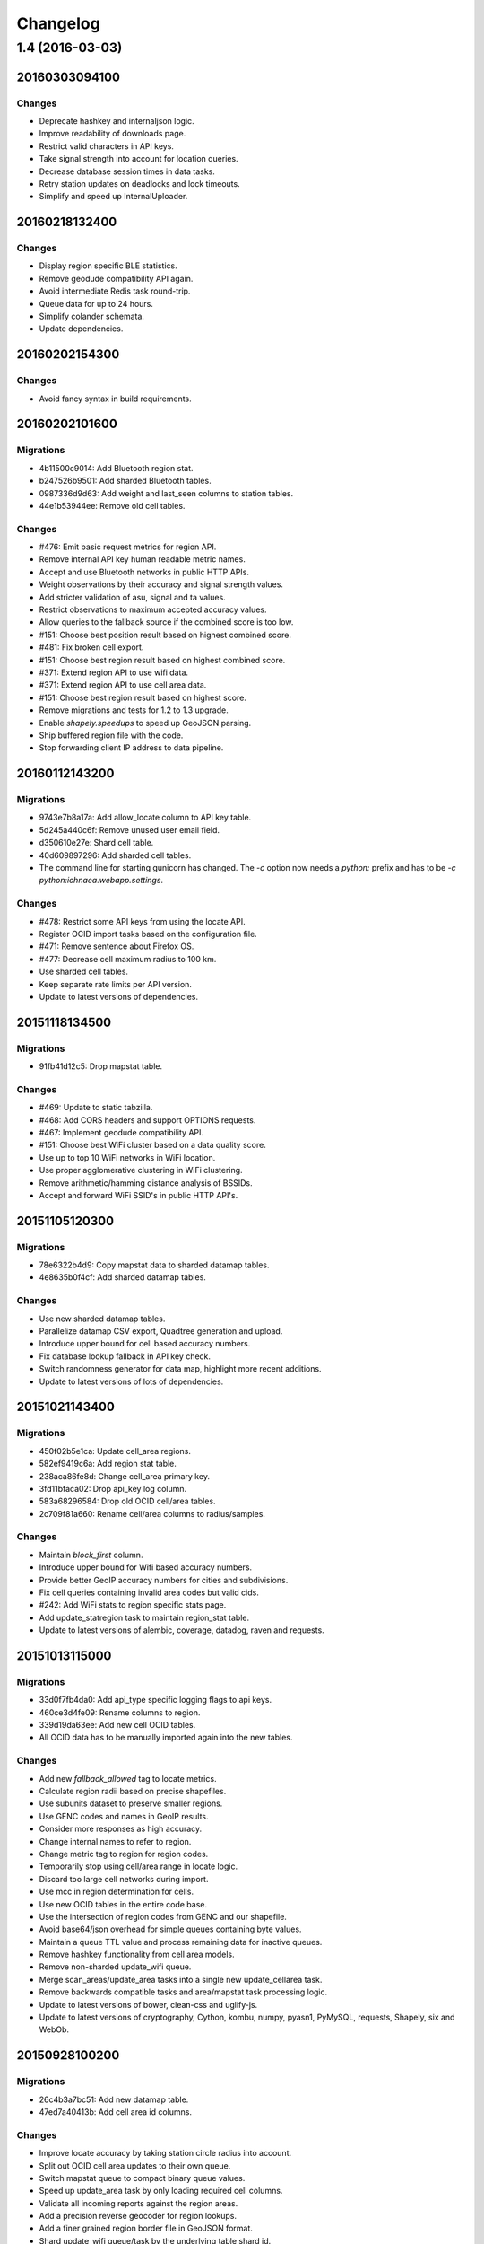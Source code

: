 =========
Changelog
=========

1.4 (2016-03-03)
================

20160303094100
**************

Changes
~~~~~~~

- Deprecate hashkey and internaljson logic.

- Improve readability of downloads page.

- Restrict valid characters in API keys.

- Take signal strength into account for location queries.

- Decrease database session times in data tasks.

- Retry station updates on deadlocks and lock timeouts.

- Simplify and speed up InternalUploader.

20160218132400
**************

Changes
~~~~~~~

- Display region specific BLE statistics.

- Remove geodude compatibility API again.

- Avoid intermediate Redis task round-trip.

- Queue data for up to 24 hours.

- Simplify colander schemata.

- Update dependencies.

20160202154300
**************

Changes
~~~~~~~

- Avoid fancy syntax in build requirements.

20160202101600
**************

Migrations
~~~~~~~~~~

- 4b11500c9014: Add Bluetooth region stat.

- b247526b9501: Add sharded Bluetooth tables.

- 0987336d9d63: Add weight and last_seen columns to station tables.

- 44e1b53944ee: Remove old cell tables.

Changes
~~~~~~~

- #476: Emit basic request metrics for region API.

- Remove internal API key human readable metric names.

- Accept and use Bluetooth networks in public HTTP APIs.

- Weight observations by their accuracy and signal strength values.

- Add stricter validation of asu, signal and ta values.

- Restrict observations to maximum accepted accuracy values.

- Allow queries to the fallback source if the combined score is too low.

- #151: Choose best position result based on highest combined score.

- #481: Fix broken cell export.

- #151: Choose best region result based on highest combined score.

- #371: Extend region API to use wifi data.

- #371: Extend region API to use cell area data.

- #151: Choose best region result based on highest score.

- Remove migrations and tests for 1.2 to 1.3 upgrade.

- Enable `shapely.speedups` to speed up GeoJSON parsing.

- Ship buffered region file with the code.

- Stop forwarding client IP address to data pipeline.

20160112143200
**************

Migrations
~~~~~~~~~~

- 9743e7b8a17a: Add allow_locate column to API key table.

- 5d245a440c6f: Remove unused user email field.

- d350610e27e: Shard cell table.

- 40d609897296: Add sharded cell tables.

- The command line for starting gunicorn has changed. The `-c` option now
  needs a `python:` prefix and has to be `-c python:ichnaea.webapp.settings`.

Changes
~~~~~~~

- #478: Restrict some API keys from using the locate API.

- Register OCID import tasks based on the configuration file.

- #471: Remove sentence about Firefox OS.

- #477: Decrease cell maximum radius to 100 km.

- Use sharded cell tables.

- Keep separate rate limits per API version.

- Update to latest versions of dependencies.

20151118134500
**************

Migrations
~~~~~~~~~~

- 91fb41d12c5: Drop mapstat table.

Changes
~~~~~~~

- #469: Update to static tabzilla.

- #468: Add CORS headers and support OPTIONS requests.

- #467: Implement geodude compatibility API.

- #151: Choose best WiFi cluster based on a data quality score.

- Use up to top 10 WiFi networks in WiFi location.

- Use proper agglomerative clustering in WiFi clustering.

- Remove arithmetic/hamming distance analysis of BSSIDs.

- Accept and forward WiFi SSID's in public HTTP API's.

20151105120300
**************

Migrations
~~~~~~~~~~

- 78e6322b4d9: Copy mapstat data to sharded datamap tables.

- 4e8635b0f4cf: Add sharded datamap tables.

Changes
~~~~~~~

- Use new sharded datamap tables.

- Parallelize datamap CSV export, Quadtree generation and upload.

- Introduce upper bound for cell based accuracy numbers.

- Fix database lookup fallback in API key check.

- Switch randomness generator for data map, highlight more recent additions.

- Update to latest versions of lots of dependencies.

20151021143400
**************

Migrations
~~~~~~~~~~

- 450f02b5e1ca: Update cell_area regions.

- 582ef9419c6a: Add region stat table.

- 238aca86fe8d: Change cell_area primary key.

- 3fd11bfaca02: Drop api_key log column.

- 583a68296584: Drop old OCID cell/area tables.

- 2c709f81a660: Rename cell/area columns to radius/samples.

Changes
~~~~~~~

- Maintain `block_first` column.

- Introduce upper bound for Wifi based accuracy numbers.

- Provide better GeoIP accuracy numbers for cities and subdivisions.

- Fix cell queries containing invalid area codes but valid cids.

- #242: Add WiFi stats to region specific stats page.

- Add update_statregion task to maintain region_stat table.

- Update to latest versions of alembic, coverage, datadog, raven
  and requests.

20151013115000
**************

Migrations
~~~~~~~~~~

- 33d0f7fb4da0: Add api_type specific logging flags to api keys.

- 460ce3d4fe09: Rename columns to region.

- 339d19da63ee: Add new cell OCID tables.

- All OCID data has to be manually imported again into the new tables.

Changes
~~~~~~~

- Add new `fallback_allowed` tag to locate metrics.

- Calculate region radii based on precise shapefiles.

- Use subunits dataset to preserve smaller regions.

- Use GENC codes and names in GeoIP results.

- Consider more responses as high accuracy.

- Change internal names to refer to region.

- Change metric tag to region for region codes.

- Temporarily stop using cell/area range in locate logic.

- Discard too large cell networks during import.

- Use mcc in region determination for cells.

- Use new OCID tables in the entire code base.

- Use the intersection of region codes from GENC and our shapefile.

- Avoid base64/json overhead for simple queues containing byte values.

- Maintain a queue TTL value and process remaining data for inactive queues.

- Remove hashkey functionality from cell area models.

- Remove non-sharded update_wifi queue.

- Merge scan_areas/update_area tasks into a single new update_cellarea task.

- Remove backwards compatible tasks and area/mapstat task processing logic.

- Update to latest versions of bower, clean-css and uglify-js.

- Update to latest versions of cryptography, Cython, kombu, numpy,
  pyasn1, PyMySQL, requests, Shapely, six and WebOb.

20150928100200
**************

Migrations
~~~~~~~~~~

- 26c4b3a7bc51: Add new datamap table.

- 47ed7a40413b: Add cell area id columns.

Changes
~~~~~~~

- Improve locate accuracy by taking station circle radius into account.

- Split out OCID cell area updates to their own queue.

- Switch mapstat queue to compact binary queue values.

- Speed up update_area task by only loading required cell columns.

- Validate all incoming reports against the region areas.

- Add a precision reverse geocoder for region lookups.

- Add a finer grained region border file in GeoJSON format.

- Shard update_wifi queue/task by the underlying table shard id.

- Update datatables JS library and fix default column ordering.

- Switch to GENC dataset for region names.

- #372: Add geocoding / search control to map.

- Support the new `considerIp` field in the geolocate API.

- #389: Treat accuracy, altitude and altitudeAccuracy as floats.

- Speed up `/stats/regions` by using cell area table.

- Use cell area ids in update_cellarea task queue.

- Enable country level result metrics.

- Removed migrations before version 1.2.

- Update to latest versions of numpy, pytz, raven, rtree and Shapely.
